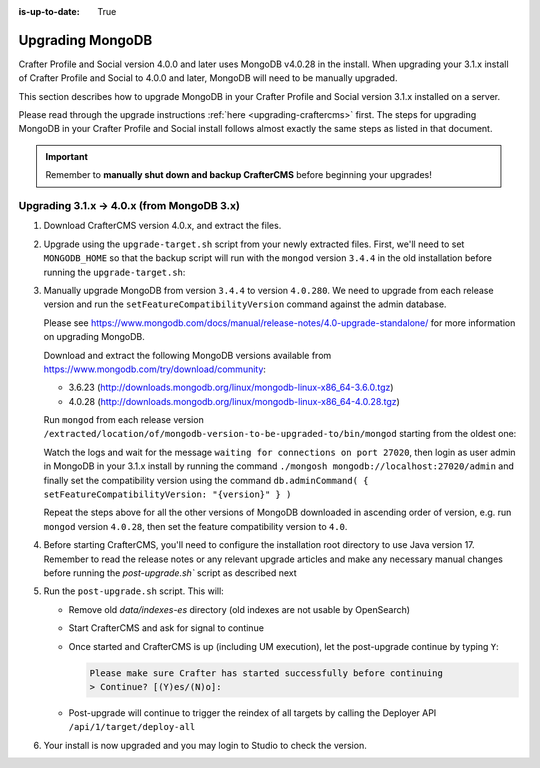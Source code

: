 :is-up-to-date: True

.. _upgrading-mongodb:

=================
Upgrading MongoDB
=================
Crafter Profile and Social version 4.0.0 and later uses MongoDB v4.0.28 in the install.
When upgrading your 3.1.x install of Crafter Profile and Social to 4.0.0 and later, MongoDB will need to be manually upgraded.

This section describes how to upgrade MongoDB in your Crafter Profile and Social version 3.1.x installed on a server.

Please read through the upgrade instructions :ref:`here <upgrading-craftercms>` first.
The steps for upgrading MongoDB in your Crafter Profile and Social install follows almost exactly
the same steps as listed in that document.

.. important::
    Remember to **manually shut down and backup CrafterCMS** before beginning your upgrades!

-------------------------------------------
Upgrading 3.1.x -> 4.0.x (from MongoDB 3.x)
-------------------------------------------
#. Download CrafterCMS version 4.0.x, and extract the files.

#. Upgrade using the ``upgrade-target.sh`` script from your newly extracted files. First, we'll need to set ``MONGODB_HOME`` so that the backup script will run with the ``mongod`` version ``3.4.4`` in the old installation before running the ``upgrade-target.sh``:

   .. code-block:: bash
       :caption: *Set MONGODB_HOME and Run the upgrade-target script from the newly extracted files*

       > MONGODB_HOME=/path/of/3.1.x/install/bin/mongodb ./upgrade-target.sh /path/of/install/to/be/upgraded
       ...
       [o] Overwriting file apache-tomcat/LICENSE with the new release version
       [o] Overwriting file apache-tomcat/BUILDING.txt with the new release version
       ========================================================================
       Upgrade completed
       ========================================================================
       !!! Please read the release notes and make any necessary manual changes, then run the post upgrade script:

#. Manually upgrade MongoDB from version ``3.4.4`` to version ``4.0.280``.
   We need to upgrade from each release version and run the ``setFeatureCompatibilityVersion`` command against the admin database.

   Please see https://www.mongodb.com/docs/manual/release-notes/4.0-upgrade-standalone/ for more information on upgrading MongoDB.

   Download and extract the following MongoDB versions available from https://www.mongodb.com/try/download/community:

   - 3.6.23 (http://downloads.mongodb.org/linux/mongodb-linux-x86_64-3.6.0.tgz)
   - 4.0.28 (http://downloads.mongodb.org/linux/mongodb-linux-x86_64-4.0.28.tgz)

   Run ``mongod`` from each release version ``/extracted/location/of/mongodb-version-to-be-upgraded-to/bin/mongod`` starting from the oldest one:

   .. code-block:: bash
       :caption: *Run mongod from MongoDB version to be upgraded to*
       :emphasize-lines: 9

       $ /extracted/location/of/mongodb-linux-x86_64-3.6.23/bin/mongod --dbpath=/path/of/3.1.x/install/data/mongodb --directoryperdb --journal --port 27020
       ...
       2023-12-20T02:38:20.546-0500 I CONTROL  [initandlisten] db version v3.6.23
       2023-12-20T12-03T02:38:20.546-0500 I CONTROL  [initandlisten] git version: d352e6a4764659e0d0350ce77279de3c1f243e5c
       2023-12-20T02:38:20.546-0500 I CONTROL  [initandlisten] OpenSSL version: OpenSSL 1.1.1g  21 Apr 2020
       2023-12-20T02:38:20.546-0500 I CONTROL  [initandlisten] allocator: system
       ...
       2023-12-20T02:38:21.687-0500 I NETWORK  [initandlisten] listening via socket bound to /tmp/mongodb-27020.sock
       2023-12-20T02:38:21.687-0500 I NETWORK  [initandlisten] waiting for connections on port 27020
       2023-12-20T02:38:21.687-0500 I STORAGE  [LogicalSessionCacheRefresh] createCollection: config.system.sessions with generated UUID: fee195e0-b337-498f-8ad9-1c410748bce1

   Watch the logs and wait for the message ``waiting for connections on port 27020``, then login as user admin in
   MongoDB in your 3.1.x install by running the command ``./mongosh mongodb://localhost:27020/admin`` and finally
   set the compatibility version using the command ``db.adminCommand( { setFeatureCompatibilityVersion: "{version}" } )``

   .. code-block:: bash
       :caption: *Set compatibility version from /path/of/3.1.x/install/bin/mongodb/bin/*
       :emphasize-lines: 1,6

       > ./mongosh mongodb://localhost:27020/admin
       Current Mongosh Log ID:	659511008267cb24aff1427e
       Connecting to:		mongodb://localhost:27020/admin?directConnection=true&serverSelectionTimeoutMS=2000&appName=mongosh+1.8.0
       Using MongoDB:		3.6.23
       Using Mongosh:		1.8.0
       admin> db.adminCommand( { setFeatureCompatibilityVersion: "3.6" } )
       { ok: 1 }
       admin>exit
       >

   Repeat the steps above for all the other versions of MongoDB downloaded in ascending order of version, e.g.
   run ``mongod`` version ``4.0.28``, then set the feature compatibility version to ``4.0``.

#. Before starting CrafterCMS, you'll need to configure the installation root directory to use Java version 17.  Remember to read the release notes or any relevant upgrade articles and make any necessary manual changes before running the `post-upgrade.sh`` script as described next

#. Run the ``post-upgrade.sh`` script. This will:

   - Remove old *data/indexes-es* directory (old indexes are not usable by OpenSearch)
   - Start CrafterCMS and ask for signal to continue
   - Once started and CrafterCMS is up (including UM execution), let the post-upgrade continue by typing ``Y``:

     .. code-block:: bash

         Please make sure Crafter has started successfully before continuing
         > Continue? [(Y)es/(N)o]:

   - Post-upgrade will continue to trigger the reindex of all targets by calling the Deployer API ``/api/1/target/deploy-all``

#. Your install is now upgraded and you may login to Studio to check the version.
